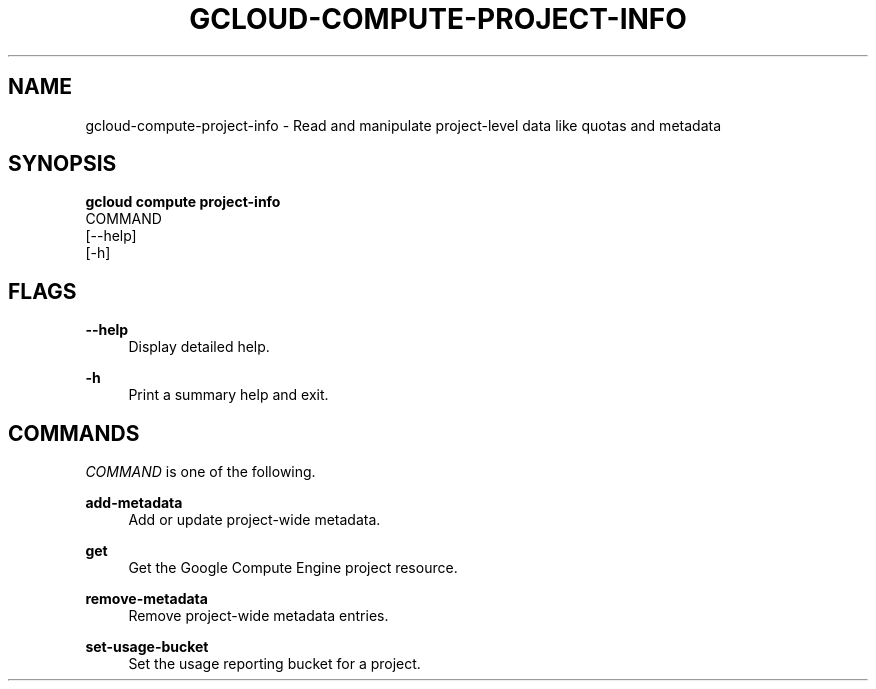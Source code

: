 '\" t
.TH "GCLOUD\-COMPUTE\-PROJECT\-INFO" "1"
.ie \n(.g .ds Aq \(aq
.el       .ds Aq '
.nh
.ad l
.SH "NAME"
gcloud-compute-project-info \- Read and manipulate project\-level data like quotas and metadata
.SH "SYNOPSIS"
.sp
.nf
\fBgcloud compute project\-info\fR
  COMMAND
  [\-\-help]
  [\-h]
.fi
.SH "FLAGS"
.PP
\fB\-\-help\fR
.RS 4
Display detailed help\&.
.RE
.PP
\fB\-h\fR
.RS 4
Print a summary help and exit\&.
.RE
.SH "COMMANDS"
.sp
\fICOMMAND\fR is one of the following\&.
.PP
\fBadd\-metadata\fR
.RS 4
Add or update project\-wide metadata\&.
.RE
.PP
\fBget\fR
.RS 4
Get the Google Compute Engine project resource\&.
.RE
.PP
\fBremove\-metadata\fR
.RS 4
Remove project\-wide metadata entries\&.
.RE
.PP
\fBset\-usage\-bucket\fR
.RS 4
Set the usage reporting bucket for a project\&.
.RE
